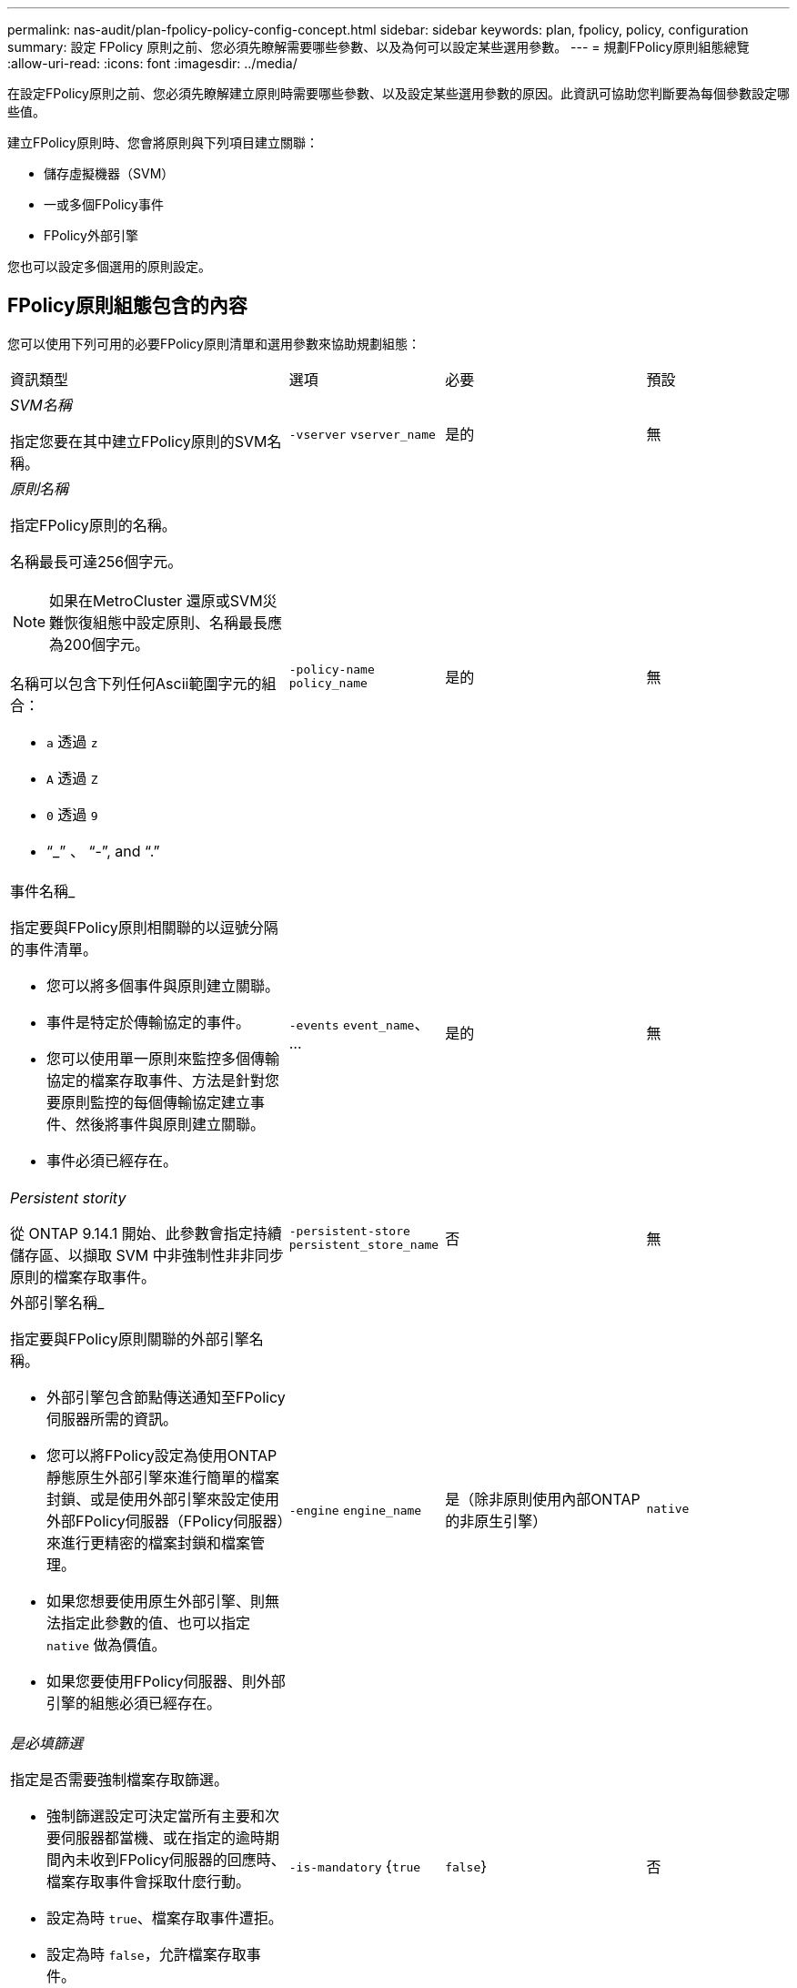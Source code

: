 ---
permalink: nas-audit/plan-fpolicy-policy-config-concept.html 
sidebar: sidebar 
keywords: plan, fpolicy, policy, configuration 
summary: 設定 FPolicy 原則之前、您必須先瞭解需要哪些參數、以及為何可以設定某些選用參數。 
---
= 規劃FPolicy原則組態總覽
:allow-uri-read: 
:icons: font
:imagesdir: ../media/


[role="lead"]
在設定FPolicy原則之前、您必須先瞭解建立原則時需要哪些參數、以及設定某些選用參數的原因。此資訊可協助您判斷要為每個參數設定哪些值。

建立FPolicy原則時、您會將原則與下列項目建立關聯：

* 儲存虛擬機器（SVM）
* 一或多個FPolicy事件
* FPolicy外部引擎


您也可以設定多個選用的原則設定。



== FPolicy原則組態包含的內容

您可以使用下列可用的必要FPolicy原則清單和選用參數來協助規劃組態：

[cols="40,20,20,20"]
|===


| 資訊類型 | 選項 | 必要 | 預設 


 a| 
_SVM名稱_

指定您要在其中建立FPolicy原則的SVM名稱。
 a| 
`-vserver` `vserver_name`
 a| 
是的
 a| 
無



 a| 
_原則名稱_

指定FPolicy原則的名稱。

名稱最長可達256個字元。

[NOTE]
====
如果在MetroCluster 還原或SVM災難恢復組態中設定原則、名稱最長應為200個字元。

====
名稱可以包含下列任何Ascii範圍字元的組合：

* `a` 透過 `z`
* `A` 透過 `Z`
* `0` 透過 `9`
* "`_`" 、 "`-`", and "`.`"

 a| 
`-policy-name` `policy_name`
 a| 
是的
 a| 
無



 a| 
事件名稱_

指定要與FPolicy原則相關聯的以逗號分隔的事件清單。

* 您可以將多個事件與原則建立關聯。
* 事件是特定於傳輸協定的事件。
* 您可以使用單一原則來監控多個傳輸協定的檔案存取事件、方法是針對您要原則監控的每個傳輸協定建立事件、然後將事件與原則建立關聯。
* 事件必須已經存在。

 a| 
`-events` `event_name`、 ...
 a| 
是的
 a| 
無



 a| 
_Persistent stority_

從 ONTAP 9.14.1 開始、此參數會指定持續儲存區、以擷取 SVM 中非強制性非非同步原則的檔案存取事件。
 a| 
`-persistent-store` `persistent_store_name`
 a| 
否
 a| 
無



 a| 
外部引擎名稱_

指定要與FPolicy原則關聯的外部引擎名稱。

* 外部引擎包含節點傳送通知至FPolicy伺服器所需的資訊。
* 您可以將FPolicy設定為使用ONTAP 靜態原生外部引擎來進行簡單的檔案封鎖、或是使用外部引擎來設定使用外部FPolicy伺服器（FPolicy伺服器）來進行更精密的檔案封鎖和檔案管理。
* 如果您想要使用原生外部引擎、則無法指定此參數的值、也可以指定 `native` 做為價值。
* 如果您要使用FPolicy伺服器、則外部引擎的組態必須已經存在。

 a| 
`-engine` `engine_name`
 a| 
是（除非原則使用內部ONTAP 的非原生引擎）
 a| 
`native`



 a| 
_是必填篩選_

指定是否需要強制檔案存取篩選。

* 強制篩選設定可決定當所有主要和次要伺服器都當機、或在指定的逾時期間內未收到FPolicy伺服器的回應時、檔案存取事件會採取什麼行動。
* 設定為時 `true`、檔案存取事件遭拒。
* 設定為時 `false`，允許檔案存取事件。

 a| 
`-is-mandatory` {`true`|`false`}
 a| 
否
 a| 
`true`



 a| 
允許權限存取_

指定您是否要FPolicy伺服器使用權限資料連線、以具有存取受監控檔案和資料夾的權限。

如果設定、FPolicy伺服器可以使用權限資料連線、從SVM的根目錄存取包含受監控資料的檔案。

若要進行特殊權限的資料存取、必須在叢集上授權 SMB 、且必須將用於連線至 FPolicy 伺服器的所有資料生命體設定為具有 `cifs` 作為其中一種允許的通訊協定。

如果您想要設定原則以允許權限存取、也必須為您想要FPolicy伺服器用於權限存取的帳戶指定使用者名稱。
 a| 
`-allow-privileged-access` {`yes`|`no`}
 a| 
否（除非啟用Passthrough-read）
 a| 
`no`



 a| 
_特殊權限使用者名稱_

指定FPolicy伺服器用來存取特殊權限資料的帳戶使用者名稱。

* 此參數的值應使用「'domain\username'」格式。
* 如果 `-allow-privileged-access` 設為 `no`，將忽略爲此參數設置的任何值。

 a| 
`-privileged-user-name` `user_name`
 a| 
否（除非已啟用權限存取）
 a| 
無



 a| 
允許Passthrough-read_

指定FPolicy伺服器是否能為FPolicy伺服器歸檔至次要儲存設備（離線檔案）的檔案提供Passter-Read服務：

* Passthsther-read是一種讀取離線檔案資料的方法、無需將資料還原至主要儲存設備。
+
Passthroh-read可減少回應延遲、因為在回應讀取要求之前、不需要將檔案重新叫用回主要儲存設備。此外、Passthrough-read可免除使用僅為了滿足讀取要求而回收的檔案來耗用主要儲存空間的需求、藉此優化儲存效率。

* 啟用時、FPolicy伺服器會透過專為Passthrough-Reads所開啟的個別特殊權限資料通道、提供檔案的資料。
* 如果您想要設定Passthrough-read、也必須將原則設定為允許權限存取。

 a| 
`-is-passthrough-read-enabled` {`true`|`false`}
 a| 
否
 a| 
`false`

|===